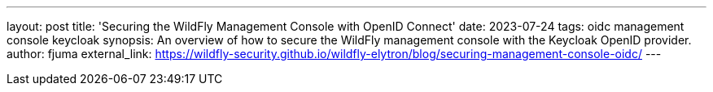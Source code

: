---
layout: post
title: 'Securing the WildFly Management Console with OpenID Connect'
date: 2023-07-24
tags: oidc management console keycloak
synopsis: An overview of how to secure the WildFly management console with the Keycloak OpenID provider.
author: fjuma
external_link: https://wildfly-security.github.io/wildfly-elytron/blog/securing-management-console-oidc/
---
